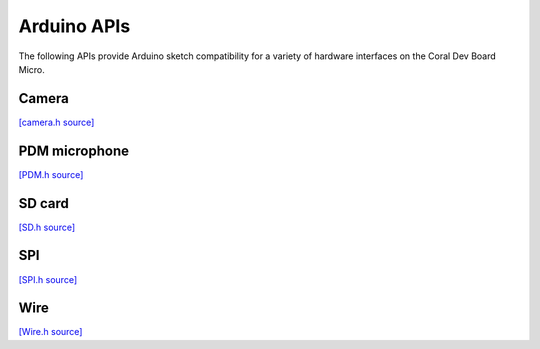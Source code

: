 Arduino APIs
=====================

The following APIs provide Arduino sketch compatibility for a variety of
hardware interfaces on the Coral Dev Board Micro.


Camera
----------

`[camera.h source] <https://github.com/google-coral/coralmicro/blob/master/arduino/libraries/Camera/camera.h>`_

.. doxygenfile:: Camera/camera.h
   :sections: briefdescription detaileddescription innernamespace innerclass public-func public-slot public-attrib public-static-func public-static-attrib


PDM microphone
-----------------

`[PDM.h source] <https://github.com/google-coral/coralmicro/blob/master/arduino/libraries/PDM/PDM.h>`_

.. doxygenfile:: PDM/PDM.h
   :sections: briefdescription detaileddescription innernamespace innerclass public-func public-slot public-attrib public-static-func public-static-attrib


SD card
-----------------

`[SD.h source] <https://github.com/google-coral/coralmicro/blob/master/arduino/libraries/SD/SD.h>`_

.. doxygenfile:: SD/SD.h
   :sections: briefdescription detaileddescription innernamespace innerclass public-func public-slot public-attrib public-static-func public-static-attrib


SPI
-----------------

`[SPI.h source] <https://github.com/google-coral/coralmicro/blob/master/arduino/libraries/SPI/SPI.h>`_

.. doxygenfile:: SPI/SPI.h
   :sections: briefdescription detaileddescription innernamespace innerclass public-func public-slot public-attrib public-static-func public-static-attrib


Wire
-----------------

`[Wire.h source] <https://github.com/google-coral/coralmicro/blob/master/arduino/libraries/Wire/Wire.h>`_

.. doxygenfile:: Wire/Wire.h
   :sections: briefdescription detaileddescription innernamespace innerclass public-func public-slot public-attrib public-static-func public-static-attrib
